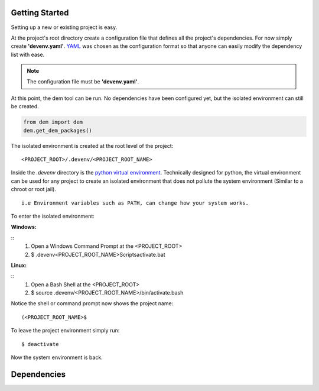 .. _gettingstarted_toplevel:

==================
Getting Started
==================

Setting up a new or existing project is easy.

At the project's root directory create a configuration file that defines all the project's dependencies.
For now simply create **'devenv.yaml'**.  `YAML <http://yaml.org/>`_ was chosen as the configuration format so that anyone can easily modify the dependency list with ease.

.. note:: The configuration file must be **'devenv.yaml'**.

At this point, the dem tool can be run.  No dependencies have been configured yet, but the isolated environment can still be created.

.. sourcecode:: python

    from dem import dem
    dem.get_dem_packages()

The isolated environment is created at the root level of the project:
::
    <PROJECT_ROOT>/.devenv/<PROJECT_ROOT_NAME>
Inside the *.devenv* directory is the `python virtual environment <https://virtualenv.pypa.io/en/latest/>`_.
Technically designed for python, the virtual environment can be used for any project to create an isolated environment that does not pollute the system environment (Similar to a chroot or root jail).
::
    i.e Environment variables such as PATH, can change how your system works.

To enter the isolated environment:

:Windows:
::
    1. Open a Windows Command Prompt at the <PROJECT_ROOT>
    2. $ .devenv\<PROJECT_ROOT_NAME>\Scripts\activate.bat

:Linux:
::
    1. Open a Bash Shell at the <PROJECT_ROOT>
    2. $ source .devenv/<PROJECT_ROOT_NAME>/bin/activate.bash

Notice the shell or command prompt now shows the project name:
::
    (<PROJECT_ROOT_NAME>$

To leave the project environment simply run:
::
    $ deactivate

Now the system environment is back.

==================
Dependencies
==================
